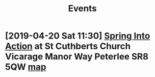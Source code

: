 #+TITLE: Events

* [2019-04-20 Sat 11:30] [[../images/unity-event01.png][Spring Into Action]] at St Cuthberts Church Vicarage Manor Way Peterlee SR8 5QW [[https://goo.gl/maps/6E7oVdHEpq82][map]]
